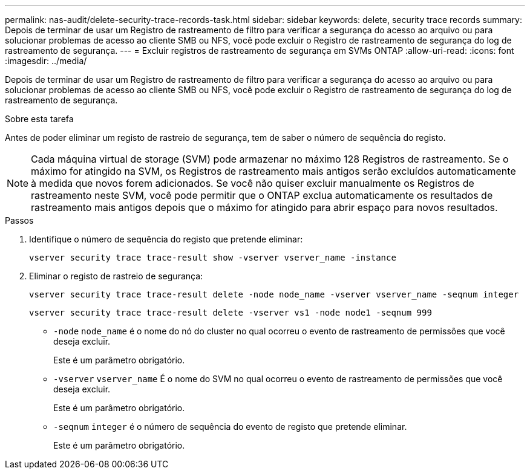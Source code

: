 ---
permalink: nas-audit/delete-security-trace-records-task.html 
sidebar: sidebar 
keywords: delete, security trace records 
summary: Depois de terminar de usar um Registro de rastreamento de filtro para verificar a segurança do acesso ao arquivo ou para solucionar problemas de acesso ao cliente SMB ou NFS, você pode excluir o Registro de rastreamento de segurança do log de rastreamento de segurança. 
---
= Excluir registros de rastreamento de segurança em SVMs ONTAP
:allow-uri-read: 
:icons: font
:imagesdir: ../media/


[role="lead"]
Depois de terminar de usar um Registro de rastreamento de filtro para verificar a segurança do acesso ao arquivo ou para solucionar problemas de acesso ao cliente SMB ou NFS, você pode excluir o Registro de rastreamento de segurança do log de rastreamento de segurança.

.Sobre esta tarefa
Antes de poder eliminar um registo de rastreio de segurança, tem de saber o número de sequência do registo.

[NOTE]
====
Cada máquina virtual de storage (SVM) pode armazenar no máximo 128 Registros de rastreamento. Se o máximo for atingido na SVM, os Registros de rastreamento mais antigos serão excluídos automaticamente à medida que novos forem adicionados. Se você não quiser excluir manualmente os Registros de rastreamento neste SVM, você pode permitir que o ONTAP exclua automaticamente os resultados de rastreamento mais antigos depois que o máximo for atingido para abrir espaço para novos resultados.

====
.Passos
. Identifique o número de sequência do registo que pretende eliminar:
+
`vserver security trace trace-result show -vserver vserver_name -instance`

. Eliminar o registo de rastreio de segurança:
+
`vserver security trace trace-result delete -node node_name -vserver vserver_name -seqnum integer`

+
`vserver security trace trace-result delete -vserver vs1 -node node1 -seqnum 999`

+
** `-node` `node_name` é o nome do nó do cluster no qual ocorreu o evento de rastreamento de permissões que você deseja excluir.
+
Este é um parâmetro obrigatório.

** `-vserver` `vserver_name` É o nome do SVM no qual ocorreu o evento de rastreamento de permissões que você deseja excluir.
+
Este é um parâmetro obrigatório.

** `-seqnum` `integer` é o número de sequência do evento de registo que pretende eliminar.
+
Este é um parâmetro obrigatório.




